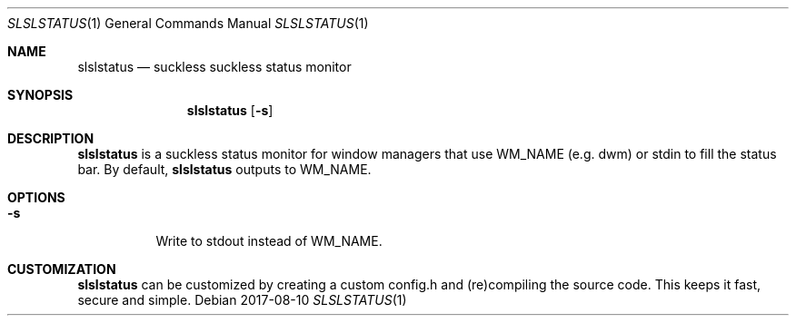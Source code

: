 .Dd 2017-08-10
.Dt SLSLSTATUS 1
.Os
.Sh NAME
.Nm slslstatus
.Nd suckless suckless status monitor
.Sh SYNOPSIS
.Nm
.Op Fl s
.Sh DESCRIPTION
.Nm
is a suckless status monitor for window managers that use WM_NAME (e.g. dwm) or
stdin to fill the status bar.
By default,
.Nm
outputs to WM_NAME.
.Sh OPTIONS
.Bl -tag -width Ds
.It Fl s
Write to stdout instead of WM_NAME.
.El
.Sh CUSTOMIZATION
.Nm
can be customized by creating a custom config.h and (re)compiling the source
code. This keeps it fast, secure and simple.

